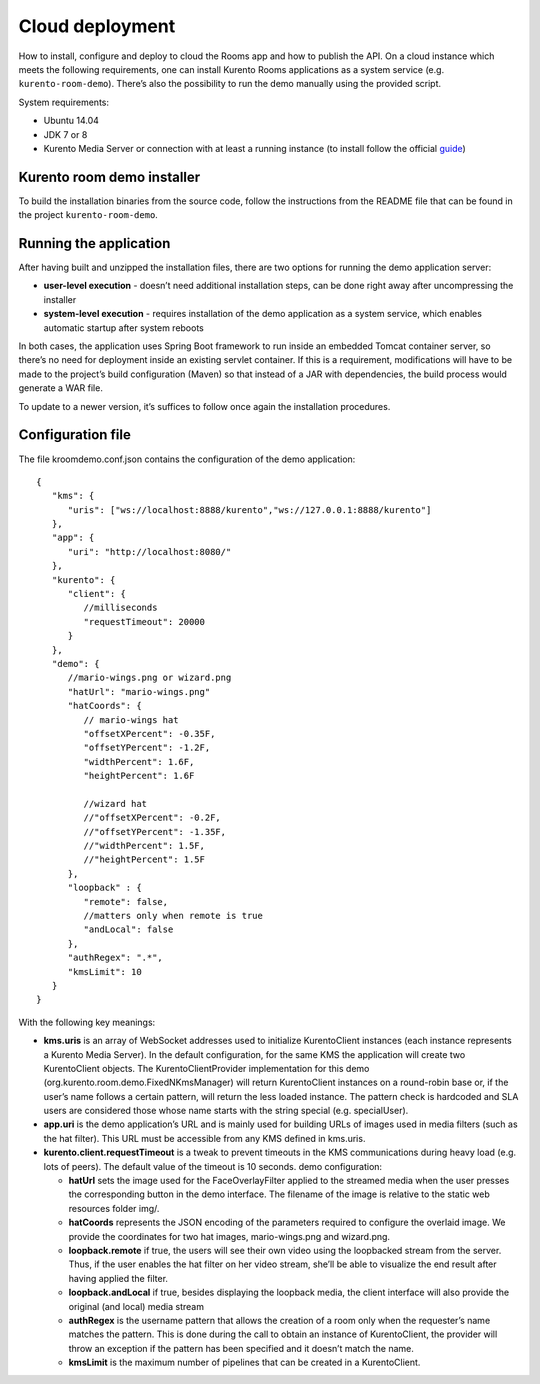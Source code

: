 %%%%%%%%%%%%%%%%
Cloud deployment
%%%%%%%%%%%%%%%%

How to install, configure and deploy to cloud the Rooms app and how to publish
the API. On a cloud instance which meets the following requirements, one can
install Kurento Rooms applications as a system service (e.g.
``kurento-room-demo``). There’s also the possibility to run the demo manually
using the provided script.

System requirements:

- Ubuntu 14.04
- JDK 7 or 8
- Kurento Media Server or connection with at least a running instance (to
  install follow the official
  `guide <http://www.kurento.org/docs/current/installation_guide.html>`_)

Kurento room demo installer
===========================

To build the installation binaries from the source code, follow the instructions
from the README file that can be found in the project ``kurento-room-demo``.

Running the application
=======================
After having built and unzipped the installation files, there are two options
for running the demo application server:

- **user-level execution** - doesn’t need additional installation steps, can
  be done right away after uncompressing the installer
- **system-level execution** - requires installation of the demo application
  as a system service, which enables automatic startup after system reboots

In both cases, the application uses Spring Boot framework to run inside an
embedded Tomcat container server, so there’s no need for deployment inside an
existing servlet container. If this is a requirement, modifications will have
to be made to the project’s build configuration (Maven) so that instead of a
JAR with dependencies, the build process would generate a WAR file.

To update to a newer version, it’s suffices to follow once again the
installation procedures.

Configuration file
==================

The file kroomdemo.conf.json contains the configuration of the demo application::

    {
       "kms": {
          "uris": ["ws://localhost:8888/kurento","ws://127.0.0.1:8888/kurento"]
       },
       "app": {
          "uri": "http://localhost:8080/"
       },
       "kurento": {
          "client": {
             //milliseconds
             "requestTimeout": 20000
          }
       },
       "demo": {
          //mario-wings.png or wizard.png
          "hatUrl": "mario-wings.png"
          "hatCoords": {
             // mario-wings hat
             "offsetXPercent": -0.35F,
             "offsetYPercent": -1.2F,
             "widthPercent": 1.6F,
             "heightPercent": 1.6F

             //wizard hat
             //"offsetXPercent": -0.2F,
             //"offsetYPercent": -1.35F,
             //"widthPercent": 1.5F,
             //"heightPercent": 1.5F
          },
          "loopback" : {
             "remote": false,
             //matters only when remote is true
             "andLocal": false
          },
          "authRegex": ".*",
          "kmsLimit": 10
       }
    }

With the following key meanings:

- **kms.uris** is an array of WebSocket addresses used to initialize
  KurentoClient instances (each instance represents a Kurento Media Server). In
  the default configuration, for the same KMS the application will create two
  KurentoClient objects. The KurentoClientProvider implementation for this demo
  (org.kurento.room.demo.FixedNKmsManager) will return KurentoClient instances
  on a round-robin base or, if the user’s name follows a certain pattern, will
  return the less loaded instance. The pattern check is hardcoded and SLA users
  are considered those whose name starts with the string special (e.g.
  specialUser).

- **app.uri** is the demo application’s URL and is mainly used for building
  URLs of images used in media filters (such as the hat filter). This URL must
  be accessible from any KMS defined in kms.uris.

- **kurento.client.requestTimeout** is a tweak to prevent timeouts in the KMS
  communications during heavy load (e.g. lots of peers). The default value of
  the timeout is 10 seconds. demo configuration:

  - **hatUrl** sets the image used for the FaceOverlayFilter applied to the
    streamed  media when the user presses the corresponding button in the demo
    interface. The filename of the image is relative to the static web
    resources folder img/.
  - **hatCoords** represents the JSON encoding of the parameters required to
    configure the overlaid image. We provide the coordinates for two hat
    images, mario-wings.png and wizard.png.
  - **loopback.remote** if true, the users will see their own video using
    the loopbacked stream from the server. Thus, if the user enables the hat
    filter on her video stream, she’ll be able to visualize the end result
    after having applied the filter.
  - **loopback.andLocal** if true, besides displaying the loopback media,
    the client interface will also provide the original (and local) media stream
  - **authRegex** is the username pattern that allows the creation of a room
    only when the requester’s name matches the pattern. This is done during the
    call to obtain an instance of KurentoClient, the provider will throw an
    exception if the pattern has been specified and it doesn’t match the name.
  - **kmsLimit** is the maximum number of pipelines that can be created in a
    KurentoClient.
